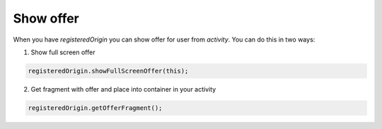Show offer
----------

When you have `registeredOrigin` you can show offer for user from `activity`.
You can do this in two ways:

1. Show full screen offer

.. code-block:: java

  registeredOrigin.showFullScreenOffer(this);

2. Get fragment with offer and place into container in your activity

.. code-block:: java

  registeredOrigin.getOfferFragment();
